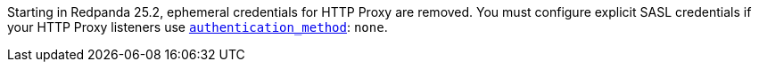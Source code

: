 Starting in Redpanda 25.2, ephemeral credentials for HTTP Proxy are removed. You must configure explicit SASL credentials if your HTTP Proxy listeners use xref:reference:properties/broker-properties.adoc#http_proxy_auth_method[`authentication_method`]: `none`.
